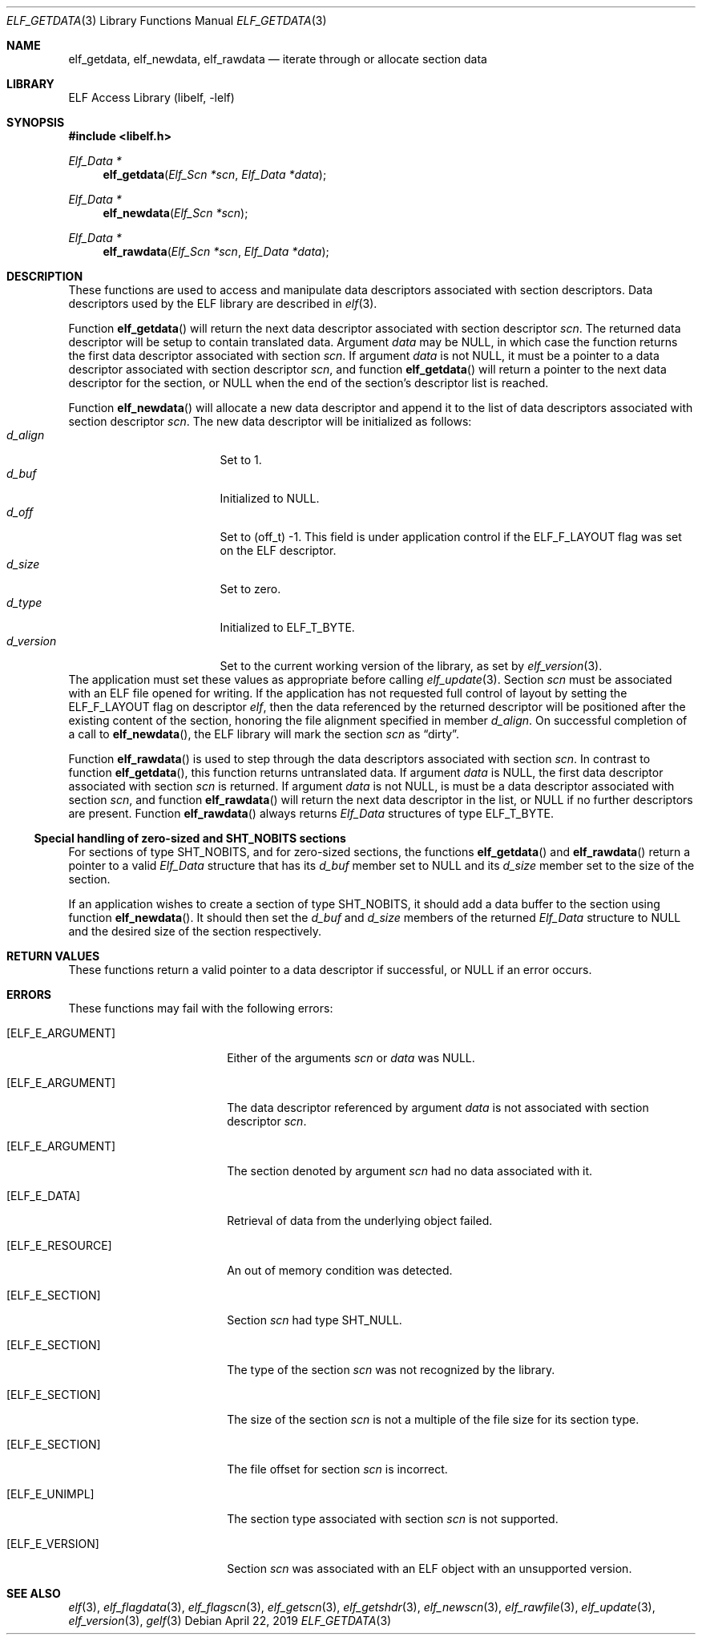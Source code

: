 .\" Copyright (c) 2006,2008,2010-2011 Joseph Koshy.  All rights reserved.
.\"
.\" Redistribution and use in source and binary forms, with or without
.\" modification, are permitted provided that the following conditions
.\" are met:
.\" 1. Redistributions of source code must retain the above copyright
.\"    notice, this list of conditions and the following disclaimer.
.\" 2. Redistributions in binary form must reproduce the above copyright
.\"    notice, this list of conditions and the following disclaimer in the
.\"    documentation and/or other materials provided with the distribution.
.\"
.\" This software is provided by Joseph Koshy ``as is'' and
.\" any express or implied warranties, including, but not limited to, the
.\" implied warranties of merchantability and fitness for a particular purpose
.\" are disclaimed.  in no event shall Joseph Koshy be liable
.\" for any direct, indirect, incidental, special, exemplary, or consequential
.\" damages (including, but not limited to, procurement of substitute goods
.\" or services; loss of use, data, or profits; or business interruption)
.\" however caused and on any theory of liability, whether in contract, strict
.\" liability, or tort (including negligence or otherwise) arising in any way
.\" out of the use of this software, even if advised of the possibility of
.\" such damage.
.\"
.\" $Id: elf_getdata.3,v 1.1 2019/02/01 05:27:37 jsg Exp $
.\"
.Dd April 22, 2019
.Dt ELF_GETDATA 3
.Os
.Sh NAME
.Nm elf_getdata ,
.Nm elf_newdata ,
.Nm elf_rawdata
.Nd iterate through or allocate section data
.Sh LIBRARY
.Lb libelf
.Sh SYNOPSIS
.In libelf.h
.Ft "Elf_Data *"
.Fn elf_getdata "Elf_Scn *scn" "Elf_Data *data"
.Ft "Elf_Data *"
.Fn elf_newdata "Elf_Scn *scn"
.Ft "Elf_Data *"
.Fn elf_rawdata "Elf_Scn *scn" "Elf_Data *data"
.Sh DESCRIPTION
These functions are used to access and manipulate data descriptors
associated with section descriptors.
Data descriptors used by the ELF library are described in
.Xr elf 3 .
.Pp
Function
.Fn elf_getdata
will return the next data descriptor associated with section descriptor
.Ar scn .
The returned data descriptor will be setup to contain translated data.
Argument
.Ar data
may be NULL, in which case the function returns the first data descriptor
associated with section
.Ar scn .
If argument
.Ar data
is not NULL, it must be a pointer to a data descriptor associated with
section descriptor
.Ar scn ,
and function
.Fn elf_getdata
will return a pointer to the next data descriptor for the section,
or NULL when the end of the section's descriptor list is reached.
.Pp
Function
.Fn elf_newdata
will allocate a new data descriptor and append it to the list of data
descriptors associated with section descriptor
.Ar scn .
The new data descriptor will be initialized as follows:
.Bl -tag -width "d_version" -compact -offset indent
.It Va d_align
Set to 1.
.It Va d_buf
Initialized to NULL.
.It Va d_off
Set to (off_t) -1.
This field is under application control if the
.Dv ELF_F_LAYOUT
flag was set on the ELF descriptor.
.It Va d_size
Set to zero.
.It Va d_type
Initialized to
.Dv ELF_T_BYTE .
.It Va d_version
Set to the current working version of the library, as set by
.Xr elf_version 3 .
.El
The application must set these values as appropriate before
calling
.Xr elf_update 3 .
Section
.Ar scn
must be associated with an ELF file opened for writing.
If the application has not requested full control of layout by
setting the
.Dv ELF_F_LAYOUT
flag on descriptor
.Ar elf ,
then the data referenced by the returned descriptor will be positioned
after the existing content of the section, honoring the file alignment
specified in member
.Va d_align .
On successful completion of a call to
.Fn elf_newdata ,
the ELF library will mark the section
.Ar scn
as
.Dq dirty .
.Pp
Function
.Fn elf_rawdata
is used to step through the data descriptors associated with
section
.Ar scn .
In contrast to function
.Fn elf_getdata ,
this function returns untranslated data.
If argument
.Ar data
is NULL, the first data descriptor associated with section
.Ar scn
is returned.
If argument
.Ar data
is not NULL, is must be a data descriptor associated with
section
.Ar scn ,
and function
.Fn elf_rawdata
will return the next data descriptor in the list, or NULL
if no further descriptors are present.
Function
.Fn elf_rawdata
always returns
.Vt Elf_Data
structures of type
.Dv ELF_T_BYTE .
.Ss Special handling of zero-sized and SHT_NOBITS sections
For sections of type
.Dv SHT_NOBITS ,
and for zero-sized sections,
the functions
.Fn elf_getdata
and
.Fn elf_rawdata
return a pointer to a valid
.Vt Elf_Data
structure that has its
.Va d_buf
member set to NULL and its
.Va d_size
member set to the size of the section.
.Pp
If an application wishes to create a section of type
.Dv SHT_NOBITS ,
it should add a data buffer to the section using function
.Fn elf_newdata .
It should then set the
.Va d_buf
and
.Va d_size
members of the returned
.Vt Elf_Data
structure to NULL and the desired size of the section respectively.
.Sh RETURN VALUES
These functions return a valid pointer to a data descriptor if successful, or
NULL if an error occurs.
.Sh ERRORS
These functions may fail with the following errors:
.Bl -tag -width "[ELF_E_RESOURCE]"
.It Bq Er ELF_E_ARGUMENT
Either of the arguments
.Ar scn
or
.Ar data
was NULL.
.It Bq Er ELF_E_ARGUMENT
The data descriptor referenced by argument
.Ar data
is not associated with section descriptor
.Ar scn .
.It Bq Er ELF_E_ARGUMENT
The section denoted by argument
.Ar scn
had no data associated with it.
.It Bq Er ELF_E_DATA
Retrieval of data from the underlying object failed.
.It Bq Er ELF_E_RESOURCE
An out of memory condition was detected.
.It Bq Er ELF_E_SECTION
Section
.Ar scn
had type
.Dv SHT_NULL .
.It Bq Er ELF_E_SECTION
The type of the section
.Ar scn
was not recognized by the library.
.It Bq Er ELF_E_SECTION
The size of the section
.Ar scn
is not a multiple of the file size for its section type.
.It Bq Er ELF_E_SECTION
The file offset for section
.Ar scn
is incorrect.
.It Bq Er ELF_E_UNIMPL
The section type associated with section
.Ar scn
is not supported.
.It Bq Er ELF_E_VERSION
Section
.Ar scn
was associated with an ELF object with an unsupported
version.
.El
.Sh SEE ALSO
.Xr elf 3 ,
.Xr elf_flagdata 3 ,
.Xr elf_flagscn 3 ,
.Xr elf_getscn 3 ,
.Xr elf_getshdr 3 ,
.Xr elf_newscn 3 ,
.Xr elf_rawfile 3 ,
.Xr elf_update 3 ,
.Xr elf_version 3 ,
.Xr gelf 3
